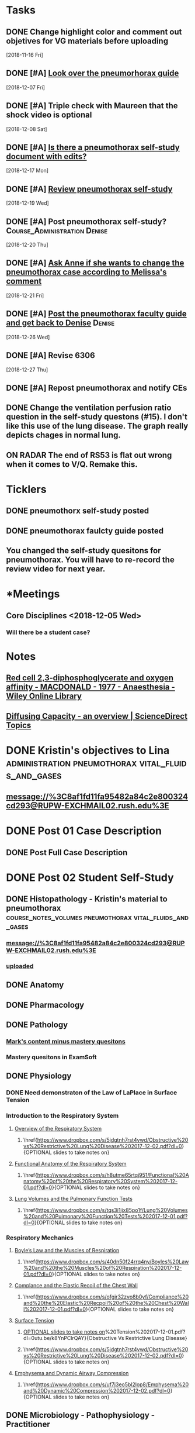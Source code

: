 * *Tasks*
** DONE Change highlight color and comment out objetives for VG materials before uploading
   [2018-11-16 Fri]
** DONE [#A] [[message://%3cfc0bbfc5236e4486b0ce265fc35cf833@RUPW-EXCHMAIL02.rush.edu%3E][Look over the pneumorhorax guide]]
   [2018-12-07 Fri]
** DONE [#A] Triple check with Maureen that the shock video is optional
   [2018-12-08 Sat]
** DONE [#A] [[message://%3c7F467270-67D2-4245-8296-0592584807E3@rush.edu%3E][Is there a pneumothorax self-study document with edits?]]
   [2018-12-17 Mon]
** DONE [#A] [[message://%3cc109a3f9262941218aa89bab67851c99@RUPW-EXCHMAIL02.rush.edu%3E][Review pneumothorax self-study]]
   [2018-12-19 Wed]
** DONE [#A] Post pneumothorax self-study?    :Course_Administration:Denise:
   [2018-12-20 Thu]
** DONE [#A] [[message://%3cy7W1oQr0VxytayYhSuHgRw.0@notifications.google.com%3E][Ask Anne if she wants to change the pneumothorax case according to Melissa's comment]]
   [2018-12-21 Fri]
** DONE [#A] [[message://%3c4e30663f53af472e95436ac7cbfc4f45@RUPW-EXCHMAIL02.rush.edu%3E][Post the pneumothorax faculty guide and get back to Denise]] :Denise:
   [2018-12-26 Wed]
** DONE [#A] Revise 6306
   [2018-12-27 Thu]
** DONE [#A] Repost pneumothorax and notify CEs
** DONE Change the ventilation perfusion ratio question in the self-study questons (#15).  I don't like this use of the lung disease.  The graph really depicts chages in normal lung.
** ON RADAR The end of RS53 is flat out wrong when it comes to V/Q.  Remake this.
* *Ticklers*
** DONE pneumothorx self-study posted
SCHEDULED: <2018-12-24 Mon>
** DONE pneumothorax faulcty guide posted
SCHEDULED: <2018-12-31 Mon>
** You changed the self-study quesitons for pneumothorax.  You will have to re-record the review video for next year.
   SCHEDULED: <2019-12-01 Sun>
* *Meetings
** Core Disciplines <2018-12-05 Wed>
*** Will there be a student case?
* *Notes*
** [[https://onlinelibrary.wiley.com/doi/epdf/10.1111/j.1365-2044.1977.tb10002.x][Red cell 2,3‐diphosphoglycerate and oxygen affinity - MACDONALD - 1977 - Anaesthesia - Wiley Online Library]]
** [[https://www.sciencedirect.com/topics/medicine-and-dentistry/diffusing-capacity][Diffusing Capacity - an overview | ScienceDirect Topics]]
* DONE Kristin's objectives to Lina :administration:pneumothorax:vital_fluids_and_gases:
** message://%3C8af1fd11fa95482a84c2e800324cd293@RUPW-EXCHMAIL02.rush.edu%3E

* DONE Post 01 Case Description
** DONE Post Full Case Description
* DONE Post 02 Student Self-Study
** DONE Histopathology - Kristin's material to pneumothorax :course_notes_volumes:pneumothorax:vital_fluids_and_gases:
*** message://%3C8af1fd11fa95482a84c2e800324cd293@RUPW-EXCHMAIL02.rush.edu%3E
*** [[message://%3cc30e3f8b499f449891e64d04ffec1030@RUPW-EXCHMAIL02.rush.edu%3E][uploaded]]

** DONE Anatomy

** DONE Pharmacology
** DONE Pathology
*** [[message://%3c1512159871355.28134@rush.edu%3E][Mark's content minus mastery quesitons]]
*** Mastery quesitons in ExamSoft
** DONE Physiology
*** DONE Need demonstraton of the Law of LaPlace in Surface Tension
*** Introduction to the Respiratory System
**** \href{https://youtu.be/QxaX4U5A8ig}{Overview of the Respiratory System}
***** \href{https://www.dropbox.com/s/5jdgtnh7rst4vwd/Obstructive%20vs%20Restrictive%20Lung%20Disease%202017-12-02.pdf?dl=0}{OPTIONAL slides to take notes on}
**** \href{https://youtu.be/qmbhTyXQWOE}{Functional Anatomy of the Respiratory System}
***** \href{https://www.dropbox.com/s/h8utme65rtqj951/Functional%20Anatomy%20of%20the%20Respiratory%20System%202017-12-01.pdf?dl=0}{OPTIONAL slides to take notes on}
**** \href{https://youtu.be/1II3U5BM0Ok}{Lung Volumes and the Pulmonary Function Tests}
***** \href{https://www.dropbox.com/s/tqs3i1jix85po1f/Lung%20Volumes%20and%20Pulmonary%20Function%20Tests%202017-12-01.pdf?dl=0}{OPTIONAL slides to take notes on}
*** Respiratory Mechanics
**** \href{https://youtu.be/1UniWjXLAO4}{Boyle's Law and the Muscles of Respiration}
***** \href{https://www.dropbox.com/s/40dn50f24rrq4ny/Boyles%20Law%20and%20the%20Muscles%20of%20Respiration%202017-12-01.pdf?dl=0}{OPTIONAL slides to take notes on}
**** \href{https://youtu.be/eQWwTYuZXbg}{Complance and the Elastic Recoil of the Chest Wall}
***** \href{https://www.dropbox.com/s/ofgir32zvo8b0yf/Compliance%20and%20the%20Elastic%20Recpoil%20of%20the%20Chest%20Wall%202017-12-01.pdf?dl=0}{OPTIONAL slides to take notes on}
**** \href{https://youtu.be/SBolQRM-Mf0}{Surface Tension}
***** \href{https://www.dropbox.com/s/prrbzcb9vrq9y9l/Surface%20Tension%202017-12-01.pdf?dl=0}{OPTIONAL slides to take notes on}
**** \href{https://youtu.be/Z1FD8o-zyhk}{Airway Resistance}
***** \href{https://www.dropbox.com/s/1j97zjhijudleqw/Airway%20Resistance%202017-12-02.pdf?dl=0}{OPTIONAL slides to take notes on}
**** \href{https://youtu.be/k8YnPClrQAY}{Obstructive Vs Restrictive Lung Disease}
***** \href{https://www.dropbox.com/s/5jdgtnh7rst4vwd/Obstructive%20vs%20Restrictive%20Lung%20Disease%202017-12-02.pdf?dl=0}{OPTIONAL slides to take notes on}
**** \href{https://youtu.be/MfkRIPDaW6Y}{Emphysema and Dynamic Airway Compression}
***** \href{https://www.dropbox.com/s/uf7j3eo5bl2lop8/Emphysema%20and%20Dynamic%20Compression%202017-12-02.pdf?dl=0}{OPTIONAL slides to take notes on}

** DONE Microbiology - Pathophysiology - Practitioner
** DONE Table of Contents
*** DONE Osmosis Videos
** DONE Send Mastery Questions to Maria
** DONE Post Mastery Questions and Answers
** DONE [[message://%3cCAARFCZiwFqWiQNJLfjpDGra8GTtAOfRQVQK4zyzYs8KZ5C8rUw@mail.gmail.com%3E][Case video - Ellenkate Finley]]
* DONE Post 03 Student Guide
** DONE Post 03a Faculty Guide
*** DONE [[message://%3cCAARFCZiwFqWiQNJLfjpDGra8GTtAOfRQVQK4zyzYs8KZ5C8rUw@mail.gmail.com%3E][Case video]]
*** [[file://~/Library/Mobile Documents/com~apple~Preview/Documents/IMG_0923-1.jpg][Whiteboard ideas]]
*** DONE [[message://%3CCE3EA5FE-1A52-4ADD-9F4D-1A9889E7E22C@rush.edu%3E][Add contacts to faculty guide]]
*** DONE Put times into schedule
*** DONE Insert Case Description
*** DONE Guide to the guide video
**** DONE Plan Session
**** DONE Readiness Assessment :course_notes_volumes:pneumothorax:vital_fluids_and_gases:
***** DONE Histopathology - Kristin's material to pneumothorax
****** message://%3C8af1fd11fa95482a84c2e800324cd293@RUPW-EXCHMAIL02.rush.edu%3E

***** DONE Anatomy
***** DONE Pathology
***** DONE Pathophysiology
***** DONE Physiology

*** DONE Microbiology

* DONE Post 04 Self-Study
*** DONE Communicator
* DONE Post 05 CS Student Guide
** DONE Post 05a CS Faculty Guide
*** DONE Communicator
* DONE What is a tension pneumothorax?
* [[message://%3c00000000000075a299057a84c361@google.com%3E][Look at Bitz's materials]]
   [2018-11-13 Tue]
** This material is not longer in this case
* DONE [#A] Post the Repiratory material
   [2018-11-13 Tue]
* DONE [#A] Upload respiratory physiology
* DONE [[message://%3c5B4CF8C1-D81A-4C2D-B29E-D6D4C3FBA8C6@rush.edu%3E][Post pneumothorax on Dec. 31]]
   SCHEDULED: <2018-12-31 Mon>
   [2018-12-21 Fri]
* *Sessions*
** BSci - pneumothorax/panic disorder <2019-01-07 8:00-12:00> <2019-01-07 13:00-17:00>
*** For the shock activity consider making obstructive two specific types
Students do better when they can consider a specific disease and the answers may be different depending on the two types.  For instance, the preload is diferent for pulmonary emobolism Vs. critical aortic stenosis.
